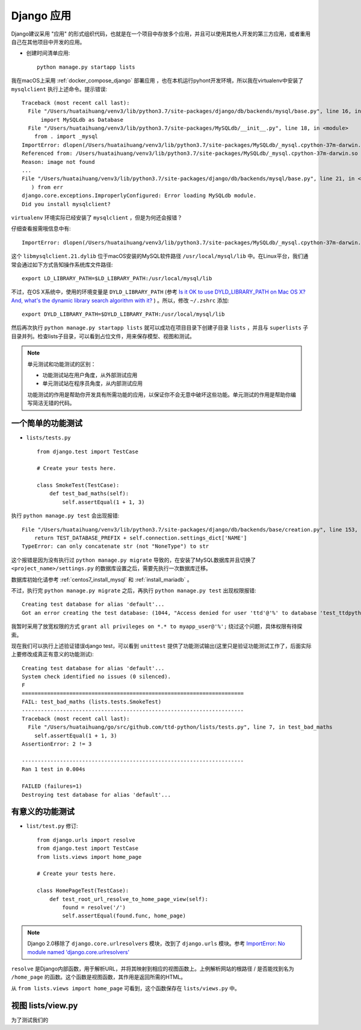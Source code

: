 .. _django_app:

=================
Django 应用
=================

Django建议采用 "应用" 的形式组织代码，也就是在一个项目中存放多个应用，并且可以使用其他人开发的第三方应用，或者重用自己在其他项目中开发的应用。

- 创建时间清单应用::

   python manage.py startapp lists

我在macOS上采用 :ref:`docker_compose_django` 部署应用 ，也在本机运行pyhont开发环境，所以我在virtualenv中安装了 ``mysqlclient`` 执行上述命令。提示错误::

   Traceback (most recent call last):
     File "/Users/huataihuang/venv3/lib/python3.7/site-packages/django/db/backends/mysql/base.py", line 16, in <module>
         import MySQLdb as Database
     File "/Users/huataihuang/venv3/lib/python3.7/site-packages/MySQLdb/__init__.py", line 18, in <module>
       from . import _mysql
   ImportError: dlopen(/Users/huataihuang/venv3/lib/python3.7/site-packages/MySQLdb/_mysql.cpython-37m-darwin.so, 2): Library not loaded: @rpath/libmysqlclient.21.dylib
   Referenced from: /Users/huataihuang/venv3/lib/python3.7/site-packages/MySQLdb/_mysql.cpython-37m-darwin.so
   Reason: image not found
   ...
   File "/Users/huataihuang/venv3/lib/python3.7/site-packages/django/db/backends/mysql/base.py", line 21, in <module>
      ) from err
   django.core.exceptions.ImproperlyConfigured: Error loading MySQLdb module.
   Did you install mysqlclient?

``virtualenv`` 环境实际已经安装了 ``mysqlclient`` ，但是为何还会报错？

仔细查看报需哦信息中有::

   ImportError: dlopen(/Users/huataihuang/venv3/lib/python3.7/site-packages/MySQLdb/_mysql.cpython-37m-darwin.so, 2): Library not loaded: @rpath/libmysqlclient.21.dylib

这个 ``libmysqlclient.21.dylib`` 位于macOS安装的MySQL软件路径 ``/usr/local/mysql/lib`` 中。在Linux平台，我们通常会通过如下方式告知操作系统库文件路径::

   export LD_LIBRARY_PATH=$LD_LIBRARY_PATH:/usr/local/mysql/lib

不过，在OS X系统中，使用的环境变量是 ``DYLD_LIBRARY_PATH`` (参考 `Is it OK to use DYLD_LIBRARY_PATH on Mac OS X? And, what's the dynamic library search algorithm with it? <https://stackoverflow.com/questions/3146274/is-it-ok-to-use-dyld-library-path-on-mac-os-x-and-whats-the-dynamic-library-s>`_ ) 。所以，修改 ``~/.zshrc`` 添加::

   export DYLD_LIBRARY_PATH=$DYLD_LIBRARY_PATH:/usr/local/mysql/lib

然后再次执行 ``python manage.py startapp lists`` 就可以成功在项目目录下创建子目录 ``lists`` ，并且与 ``superlists`` 子目录并列。检查lists子目录，可以看到占位文件，用来保存模型、视图和测试。

.. note::

   单元测试和功能测试的区别：

   - 功能测试站在用户角度，从外部测试应用
   - 单元测试站在程序员角度，从内部测试应用
   
   功能测试的作用是帮助你开发具有所需功能的应用，以保证你不会无意中破坏这些功能。单元测试的作用是帮助你编写简洁无错的代码。

一个简单的功能测试
====================

- ``lists/tests.py`` ::

   from django.test import TestCase

   # Create your tests here.

   class SmokeTest(TestCase):
       def test_bad_maths(self):
           self.assertEqual(1 + 1, 3)

执行 ``python manage.py test`` 会出现报错::

     File "/Users/huataihuang/venv3/lib/python3.7/site-packages/django/db/backends/base/creation.py", line 153, in _get_test_db_name
         return TEST_DATABASE_PREFIX + self.connection.settings_dict['NAME']
     TypeError: can only concatenate str (not "NoneType") to str

这个报错是因为没有执行过 ``python manage.py migrate`` 导致的，在安装了MySQL数据库并且切换了 ``<project_name>/settings.py`` 的数据库设置之后，需要先执行一次数据库迁移。

数据库初始化请参考 :ref:`centos7_install_mysql` 和 :ref:`install_mariadb` 。

不过，执行完 ``python manage.py migrate`` 之后，再执行 ``python manage.py test`` 出现权限报错::

   Creating test database for alias 'default'...
   Got an error creating the test database: (1044, "Access denied for user 'ttd'@'%' to database 'test_ttdpython'")

我暂时采用了放宽权限的方式 ``grant all privileges on *.* to myapp_user@'%';`` 绕过这个问题，具体权限有待探索。

现在我们可以执行上述验证错误django test，可以看到 ``unittest`` 提供了功能测试输出(这里只是验证功能测试工作了，后面实际上要修改成真正有意义的功能测试)::

   Creating test database for alias 'default'...
   System check identified no issues (0 silenced).
   F
   ======================================================================
   FAIL: test_bad_maths (lists.tests.SmokeTest)
   ----------------------------------------------------------------------
   Traceback (most recent call last):
     File "/Users/huataihuang/go/src/github.com/ttd-python/lists/tests.py", line 7, in test_bad_maths
       self.assertEqual(1 + 1, 3)
   AssertionError: 2 != 3
   
   ----------------------------------------------------------------------
   Ran 1 test in 0.004s
   
   FAILED (failures=1)
   Destroying test database for alias 'default'...   

有意义的功能测试
==================

- ``list/test.py`` 修订::

   from django.urls import resolve
   from django.test import TestCase
   from lists.views import home_page
   
   # Create your tests here.
   
   class HomePageTest(TestCase):
       def test_root_url_resolve_to_home_page_view(self):
           found = resolve('/')
           self.assertEqual(found.func, home_page)

.. note::

   Django 2.0移除了 ``django.core.urlresolvers`` 模块，改到了 ``django.urls`` 模块。参考 `ImportError: No module named 'django.core.urlresolvers' <https://stackoverflow.com/questions/43139081/importerror-no-module-named-django-core-urlresolvers>`_

``resolve`` 是Django内部函数，用于解析URL，并将其映射到相应的视图函数上。上例解析网站的根路径 / 是否能找到名为 ``/home_page`` 的函数。这个函数是视图函数，其作用是返回所需的HTML。

从 ``from lists.views import home_page`` 可看到，这个函数保存在 ``lists/views.py`` 中。

视图 lists/view.py
====================

为了测试我们的
